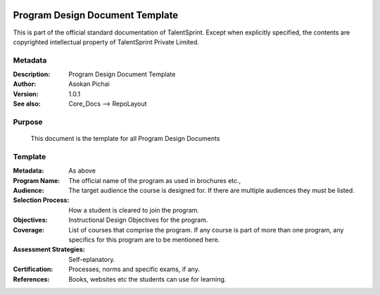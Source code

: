.. image:: https://cdn.extras.talentsprint.com/CentralRepo/images/TS_updated_logo.png
  :width: 200

================================
Program Design Document Template
================================
This is part of the official standard documentation of TalentSprint.
Except when explicitly specified, the contents are copyrighted intellectual
property of TalentSprint Private Limited.

Metadata
--------

:Description: Program Design Document Template

:Author: Asokan Pichai

:Version: 1.0.1

:See also: Core_Docs --> RepoLayout

Purpose
-------
    This document is the template for all Program Design Documents

    
Template
--------

:Metadata: As above

:Program Name: The official name of the program as used in brochures etc.,

:Audience: The target audience the course is designed for. If there are
           multiple audiences they must be listed.

:Selection Process: How a student is cleared to join the program.

:Objectives: Instructional Design Objectives for the program.

:Coverage: List of courses that comprise the program. If any course is part of more than
           one program, any specifics for this program are to be mentioned here.

:Assessment Strategies: Self-eplanatory.

:Certification: Processes, norms and specific exams, if any.

:References: Books, websites etc the students can use for learning.
